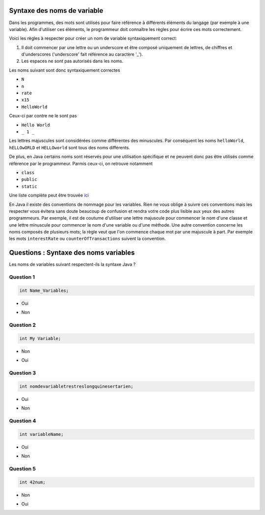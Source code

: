 .. Cette page est publiée sous la license Creative Commons BY-SA (https://creativecommons.org/licenses/by-sa/3.0/fr/)

.. raw:: html

  <script type="text/javascript" src="static/js/jquery-3.1.1.min.js"></script>
  <script type="text/javascript" src="static/js/jquery-shuffle.js"></script>
  <script type="text/javascript" src="static/js/rst-form.js"></script>
  <script type="text/javascript" src="static/js/prettify.js"></script>
.. This variable hold the number of proposition shown to the student

  <script type="text/javascript">$nmbr_prop = 4</script>

============================
Syntaxe des noms de variable
============================

Dans les programmes, des mots sont utilisés pour faire référence à différents éléments du langage (par exemple à une variable). Afin d'utiliser
ces éléments, le programmeur doit connaître les règles pour écrire ces mots correctement.

Voici les règles à respecter pour créer un nom de variable syntaxiquement correct:

1. Il doit commencer par une lettre ou un underscore et être composé uniquement de lettres, de chiffres et d'underscores ('underscore' fait référence au caractère '_').
2. Les espaces ne sont pas autorisés dans les noms.

Les noms suivant sont donc syntaxiquement correctes

- ``N``
- ``n``
- ``rate``
- ``x15``
- ``HelloWorld``

Ceux-ci par contre ne le sont pas

- ``Hello World``
- ``_ 1 _``

Les lettres majuscules sont considérées comme différentes des minuscules. Par conséquent les noms ``helloWorld``, ``hELLOwORLD`` et ``HELLOworld`` sont tous des noms
différents.

De plus, en Java certains noms sont réservés pour une utilisation spécifique et ne peuvent donc pas être utilisés comme référence par le programmeur. Parmis ceux-ci, on retrouve notamment

- ``class``
- ``public``
- ``static``

Une liste complète peut être trouvée `ici <https://openclassrooms.com/courses/apprenez-a-programmer-en-java/annexe-a-liste-des-mots-cles>`_

En Java il existe des conventions de nommage pour les variables. Rien ne vous oblige à suivre ces conventions
mais les respecter vous évitera sans doute beaucoup de confusion et rendra votre code plus lisible aux yeux des autres programmeurs.
Par exemple, il est de coutume d'utiliser une lettre majuscule pour commencer le nom d'une classe et une lettre minuscule pour commencer
le nom d'une variable ou d'une méthode. Une autre convention concerne les noms composés de plusieurs mots; la règle veut que l'on commence chaque
mot par une majuscule à part. Par exemple les mots ``interestRate`` ou ``counterOfTransactions`` suivent la convention.

======================================
Questions : Syntaxe des noms variables
======================================

Les noms de variables suivant respectent-ils la syntaxe Java ?

Question 1
----------

.. code-block:: java

    int Name_Variables;

.. class:: positive

    - Oui

.. class:: negative

    - Non


Question 2
----------

.. code-block:: java

        int My Variable;

.. class:: positive

- Non

.. class:: negative

- Oui

Question 3
----------

.. code-block:: java

        int nomdevariabletrestreslongquinesertarien;

.. class:: positive

- Oui

.. class:: negative

- Non

Question 4
----------

.. code-block:: java

        int variableName;

.. class:: positive

- Oui

.. class:: negative

- Non

Question 5
----------

.. code-block:: java

        int 42num;

.. class:: positive

- Non

.. class:: negative

- Oui

.. This line include the "check your answer" button that gives a note to the student and mark questions with the correct marker if the answer is to good one, or the incorrect marker if not.

.. raw:: html

  <div id="checker" class="checker"><h1>Vérifiez vos réponses</h1><input type="submit" value="Vérifier" id="verifier"></div>

.. author::

    Fitvoye Florian, Mottet Sébastien, Charlier Gilles
